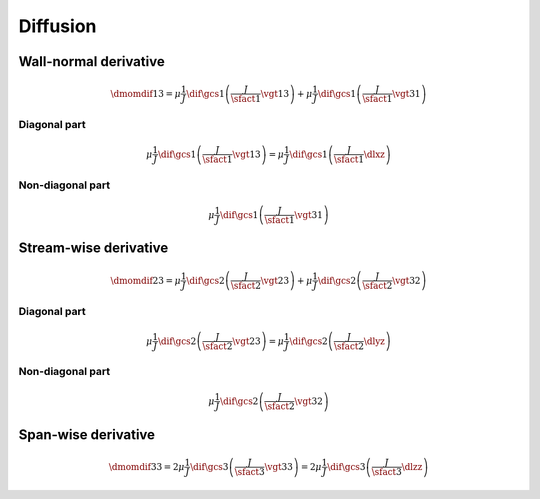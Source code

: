 #########
Diffusion
#########

**********************
Wall-normal derivative
**********************

.. math::

    \dmomdif{1}{3}
    =
    \mu
    \frac{1}{J}
    \dif{}{\gcs{1}}
    \left(
        \frac{J}{\sfact{1}}
        \vgt{1}{3}
    \right)
    +
    \mu
    \frac{1}{J}
    \dif{}{\gcs{1}}
    \left(
        \frac{J}{\sfact{1}}
        \vgt{3}{1}
    \right)

=============
Diagonal part
=============

.. math::

    \mu
    \frac{1}{J}
    \dif{}{\gcs{1}}
    \left(
        \frac{J}{\sfact{1}}
        \vgt{1}{3}
    \right)
    =
    \mu
    \frac{1}{J}
    \dif{}{\gcs{1}}
    \left(
        \frac{J}{\sfact{1}}
        \dlxz
    \right)

.. myliteralinclude:: /../../src/fluid/predict/uz.c
    :language: c
    :tag: second-order derivative in x

.. myliteralinclude:: /../../src/fluid/predict/uz.c
    :language: c
    :tag: diffusion in x, 0

=================
Non-diagonal part
=================

.. math::

    \mu
    \frac{1}{J}
    \dif{}{\gcs{1}}
    \left(
        \frac{J}{\sfact{1}}
        \vgt{3}{1}
    \right)

.. myliteralinclude:: /../../src/fluid/predict/uz.c
    :language: c
    :tag: diffusion in x, 1

**********************
Stream-wise derivative
**********************

.. math::

    \dmomdif{2}{3}
    =
    \mu
    \frac{1}{J}
    \dif{}{\gcs{2}}
    \left(
        \frac{J}{\sfact{2}}
        \vgt{2}{3}
    \right)
    +
    \mu
    \frac{1}{J}
    \dif{}{\gcs{2}}
    \left(
        \frac{J}{\sfact{2}}
        \vgt{3}{2}
    \right)

=============
Diagonal part
=============

.. math::

    \mu
    \frac{1}{J}
    \dif{}{\gcs{2}}
    \left(
        \frac{J}{\sfact{2}}
        \vgt{2}{3}
    \right)
    =
    \mu
    \frac{1}{J}
    \dif{}{\gcs{2}}
    \left(
        \frac{J}{\sfact{2}}
        \dlyz
    \right)

.. myliteralinclude:: /../../src/fluid/predict/uz.c
    :language: c
    :tag: second-order derivative in y

.. myliteralinclude:: /../../src/fluid/predict/uz.c
    :language: c
    :tag: diffusion in y, 0

=================
Non-diagonal part
=================

.. math::

    \mu
    \frac{1}{J}
    \dif{}{\gcs{2}}
    \left(
        \frac{J}{\sfact{2}}
        \vgt{3}{2}
    \right)

.. myliteralinclude:: /../../src/fluid/predict/uz.c
    :language: c
    :tag: diffusion in y, 1

********************
Span-wise derivative
********************

.. math::

    \dmomdif{3}{3}
    =
    2
    \mu
    \frac{1}{J}
    \dif{}{\gcs{3}}
    \left(
        \frac{J}{\sfact{3}}
        \vgt{3}{3}
    \right)
    =
    2
    \mu
    \frac{1}{J}
    \dif{}{\gcs{3}}
    \left(
        \frac{J}{\sfact{3}}
        \dlzz
    \right)

.. myliteralinclude:: /../../src/fluid/predict/uz.c
    :language: c
    :tag: second-order derivative in z

.. myliteralinclude:: /../../src/fluid/predict/uz.c
    :language: c
    :tag: diffusion in z

